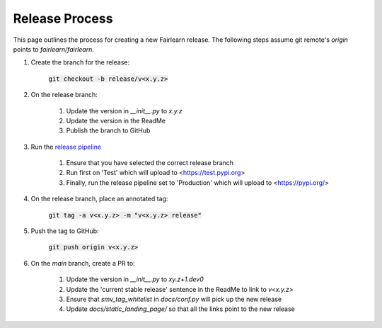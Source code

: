 .. release_guide

Release Process
---------------

This page outlines the process for creating a new Fairlearn release.
The following steps assume git remote's `origin` points to
`fairlearn/fairlearn`.

#. Create the branch for the release:

    :code:`git checkout -b release/v<x.y.z>`

#. On the release branch:

    #. Update the version in `__init__.py` to `x.y.z`
    #. Update the version in the ReadMe
    #. Publish the branch to GitHub

#. Run the `release pipeline <https://dev.azure.com/responsibleai/fairlearn/_build?definitionId=60>`_

    #. Ensure that you have selected the correct release branch
    #. Run first on 'Test' which will upload to <https://test.pypi.org>
    #. Finally, run the release pipeline set to 'Production' which will upload to <https://pypi.org/>

#. On the release branch, place an annotated tag:

    :code:`git tag -a v<x.y.z> -m "v<x.y.z> release"`

#. Push the tag to GitHub:

    :code:`git push origin v<x.y.z>`

#. On the `main` branch, create a PR to:

    #. Update the version in `__init__.py` to `xy.z+1.dev0`
    #. Update the 'current stable release' sentence in the ReadMe to link to `v<x.y.z>`
    #. Ensure that `smv_tag_whitelist` in `docs/conf.py` will pick up the
       new release
    #. Update `docs/static_landing_page/` so that all the links point to the new release

